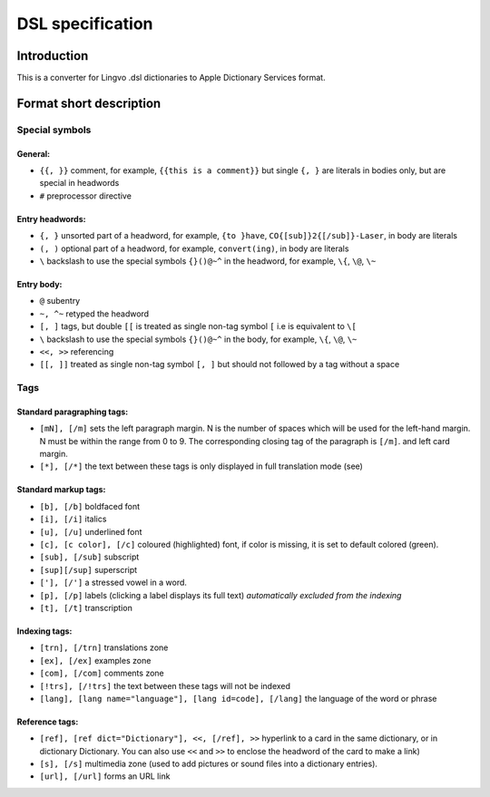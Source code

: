 =================
DSL specification
=================

Introduction
============

This is a converter for Lingvo .dsl dictionaries to Apple Dictionary Services format.

Format short description
========================

Special symbols
---------------

General:
~~~~~~~~

* ``{{, }}`` comment, for example, ``{{this is a comment}}`` but single ``{, }`` are literals in bodies only, but are special in headwords
* ``#`` preprocessor directive

Entry headwords:
~~~~~~~~~~~~~~~~

* ``{, }`` unsorted part of a headword, for example, ``{to }have``, ``CO{[sub]}2{[/sub]}-Laser``, in body are literals
* ``(, )`` optional part of a headword, for example, ``convert(ing)``, in body are literals
* ``\`` backslash to use the special symbols ``{}()@~^`` in the headword, for example, ``\{``, ``\@``, ``\~``

Entry body:
~~~~~~~~~~~

* ``@`` subentry
* ``~, ^~`` retyped the headword
* ``[, ]`` tags, but double ``[[`` is treated as single non-tag symbol ``[`` i.e is equivalent to ``\[``
* ``\`` backslash to use the special symbols ``{}()@~^`` in the body, for example, ``\{``, ``\@``, ``\~``
* ``<<, >>`` referencing
* ``[[, ]]`` treated as single non-tag symbol ``[, ]`` but should not followed by a tag without a space

Tags
----

Standard paragraphing tags:
~~~~~~~~~~~~~~~~~~~~~~~~~~~

* ``[mN], [/m]`` sets the left paragraph margin. N is the number of spaces which will be used for the left-hand margin. N must be within the range from 0 to 9. The corresponding closing tag of the paragraph is ``[/m]``. and left card margin.
* ``[*], [/*]`` the text between these tags is only displayed in full translation mode (see)

Standard markup tags:
~~~~~~~~~~~~~~~~~~~~~

* ``[b], [/b]`` boldfaced font
* ``[i], [/i]`` italics
* ``[u], [/u]`` underlined font
* ``[c], [c color], [/c]`` coloured (highlighted) font, if color is missing, it is set to default colored (green).
* ``[sub], [/sub]`` subscript
* ``[sup][/sup]`` superscript
* ``['], [/']`` a stressed vowel in a word.
* ``[p], [/p]`` labels (clicking a label displays its full text) *automatically excluded from the indexing*
* ``[t], [/t]`` transcription

Indexing tags:
~~~~~~~~~~~~~~

* ``[trn], [/trn]`` translations zone
* ``[ex], [/ex]`` examples zone
* ``[com], [/com]`` comments zone
* ``[!trs], [/!trs]`` the text between these tags will not be indexed
* ``[lang], [lang name="language"], [lang id=code], [/lang]`` the language of the word or phrase

Reference tags:
~~~~~~~~~~~~~~~

* ``[ref], [ref dict="Dictionary"], <<, [/ref], >>`` hyperlink to a card in the same dictionary, or in dictionary Dictionary. You can also use ``<<`` and ``>>`` to enclose the headword of the card to make a link)
* ``[s], [/s]`` multimedia zone (used to add pictures or sound files into a dictionary entries).
* ``[url], [/url]`` forms an URL link
